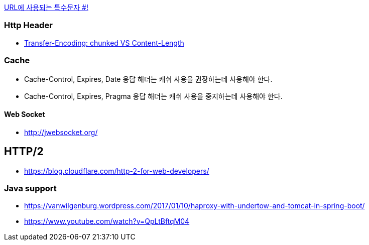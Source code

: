 http://mkseo.pe.kr/blog/?p=2269[URL에 사용되는 특수문자 #!]

=== Http Header
* http://pungjoo.tistory.com/14[Transfer-Encoding: chunked VS Content-Length]

=== Cache
* Cache-Control, Expires, Date 응답 해더는 캐쉬 사용을 권장하는데 사용해야 한다.  
* Cache-Control, Expires, Pragma 응답 해더는 캐쉬 사용을 중지하는데 사용해야 한다.

==== Web Socket
* http://jwebsocket.org/[http://jwebsocket.org/]


== HTTP/2
* https://blog.cloudflare.com/http-2-for-web-developers/

=== Java support
* https://vanwilgenburg.wordpress.com/2017/01/10/haproxy-with-undertow-and-tomcat-in-spring-boot/
* https://www.youtube.com/watch?v=QpLtBftqM04
